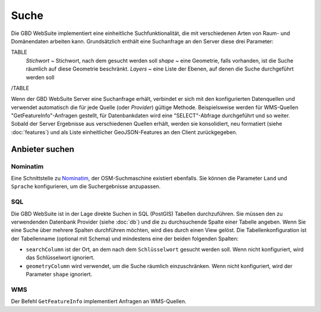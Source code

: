 Suche
======

Die GBD WebSuite implementiert eine einheitliche Suchfunktionalität, die mit verschiedenen Arten von Raum- und Domänendaten arbeiten kann. Grundsätzlich enthält eine Suchanfrage an den Server diese drei Parameter:

TABLE
    *Stichwort* ~ Stichwort, nach dem gesucht werden soll
    *shape* ~ eine Geometrie, falls vorhanden, ist die Suche räumlich auf diese Geometrie beschränkt.
    *Layers* ~ eine Liste der Ebenen, auf denen die Suche durchgeführt werden soll
/TABLE

Wenn der GBD WebSuite Server eine Suchanfrage erhält, verbindet er sich mit den konfigurierten Datenquellen und verwendet automatisch die für jede Quelle (oder *Provider*) gültige Methode. Beispielsweise werden für WMS-Quellen "GetFeatureInfo"-Anfragen gestellt, für Datenbankdaten wird eine "SELECT"-Abfrage durchgeführt und so weiter. Sobald der Server Ergebnisse aus verschiedenen Quellen erhält, werden sie konsolidiert, neu formatiert (siehe :doc:`features`) und als Liste einheitlicher GeoJSON-Features an den Client zurückgegeben.

Anbieter suchen
----------------

Nominatim
~~~~~~~~~

Eine Schnittstelle zu `Nominatim <https://nominatim.openstreetmap.org//>`_, der OSM-Suchmaschine existiert ebenfalls. Sie können die Parameter ``Land`` und ``Sprache`` konfigurieren, um die Suchergebnisse anzupassen.

SQL
~~~

Die GBD WebSuite ist in der Lage direkte Suchen in SQL (PostGIS) Tabellen durchzuführen. Sie müssen den zu verwendenden Datenbank Provider (siehe :doc:`db`) und die zu durchsuchende Spalte einer Tabelle angeben. Wenn Sie eine Suche über mehrere Spalten durchführen möchten, wird dies durch einen View gelöst. Die Tabellenkonfiguration ist der Tabellenname (optional mit Schema) und mindestens eine der beiden folgenden Spalten:

- ``searchColumn`` ist der Ort, an dem nach dem ``Schlüsselwort`` gesucht werden soll. Wenn nicht konfiguriert, wird das Schlüsselwort ignoriert.
- ``geometryColumn`` wird verwendet, um die Suche räumlich einzuschränken. Wenn nicht konfiguriert, wird der Parameter ``shape`` ignoriert.

WMS
~~~

Der Befehl ``GetFeatureInfo`` implementiert Anfragen an WMS-Quellen.
